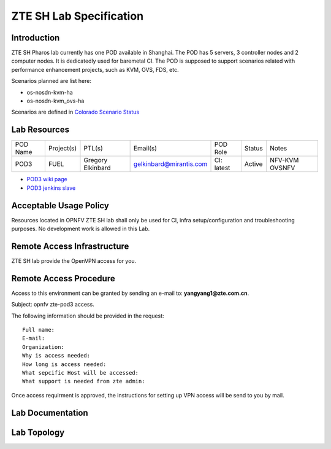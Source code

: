 .. This work is licensed under a Creative Commons Attribution 4.0 International License.
.. http://creativecommons.org/licenses/by/4.0
.. (c) 2016 OPNFV.

.. _pharos_lab:

************************
ZTE SH Lab Specification
************************


Introduction
------------

ZTE SH Pharos lab currently has one POD available in Shanghai. The POD has 5 servers, 3 controller
nodes and 2 computer nodes. It is dedicatedly used for baremetal CI. The POD is supposed to support
scenarios related with performance enhancement projects, such as KVM, OVS, FDS, etc.

Scenarios planned are list here:

- os-nosdn-kvm-ha
- os-nosdn-kvm_ovs-ha

Scenarios are defined in
`Colorado Scenario Status <https://wiki.opnfv.org/display/SWREL/Colorado+Scenario+Status>`_


Lab Resources
-------------

+----------+------------+-----------+-------------------------+------------+--------+---------+
| POD Name | Project(s) | PTL(s)    | Email(s)                | POD Role   | Status | Notes   |
+----------+------------+-----------+-------------------------+------------+--------+---------+
| POD3     | FUEL       | Gregory   | gelkinbard@mirantis.com | CI: latest | Active | NFV-KVM |
|          |            | Elkinbard |                         |            |        | OVSNFV  |
+----------+------------+-----------+-------------------------+------------+--------+---------+

- `POD3 wiki page <https://wiki.opnfv.org/display/pharos/ZTE+SH+Testlab>`_
- `POD3 jenkins slave <https://build.opnfv.org/ci/computer/zte-pod3/>`_


Acceptable Usage Policy
-----------------------

Resources located in OPNFV ZTE SH lab shall only be used for CI, infra setup/configuration and
troubleshooting purposes. No development work is allowed in this Lab.


Remote Access Infrastructure
----------------------------

ZTE SH lab provide the OpenVPN access for you.


Remote Access Procedure
-----------------------

Access to this environment can be granted by sending an e-mail to: **yangyang1@zte.com.cn**.

Subject: opnfv zte-pod3 access.

The following information should be provided in the request:

::

    Full name:
    E-mail:
    Organization:
    Why is access needed:
    How long is access needed:
    What sepcific Host will be accessed:
    What support is needed from zte admin:

Once access requirment is approved, the instructions for setting up VPN access will be send to you by mail.


Lab Documentation
-----------------


Lab Topology
------------

.. image:: ./images/zte_sh_lab_topology.png
   :alt: Lab diagram not found

